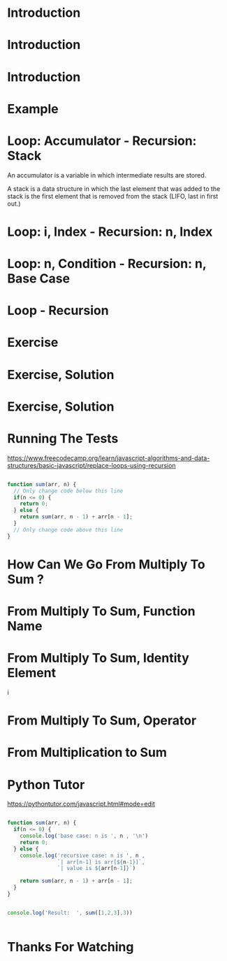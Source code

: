 * Introduction 

#+attr_html: :width 1000px
                                                       [[./0-0.png]]


* Introduction

#+attr_html: :width 1000px
                                                       [[./0.png]]



* Introduction






#+attr_html: :width 1500px
                             [[./0-1.png]]   





* Example 






#+attr_html: :width 1500px
                              [[./0-2.png]]


* Loop: Accumulator - Recursion: Stack

 An accumulator is a variable in which intermediate results are stored. 

 A stack is a data structure in which the last element that was added to the stack is the first element that is removed from the stack (LIFO, last in first out.)


#+attr_html: :width 1300px
                                         [[./1.png]]


* Loop: i, Index - Recursion: n, Index 






#+attr_html: :width 1300px
                                         [[./2.png]]


* Loop: n, Condition - Recursion: n, Base Case






#+attr_html: :width 1300px
                                         [[./3.png]]


* Loop - Recursion 






#+attr_html: :width 1300px
                                         [[./4.png]]






* Exercise 




#+attr_html: :width 1300px
                                        [[./exercise.png]]


* Exercise, Solution

#+attr_html: :width 1200px
                                             [[./solution.png]]





#+attr_html: :width 1200px
                                             [[./4-1.png]]



* Exercise, Solution






#+attr_html: :width 1500px
                             [[./8.png]]





* Running The Tests 

https://www.freecodecamp.org/learn/javascript-algorithms-and-data-structures/basic-javascript/replace-loops-using-recursion

#+begin_src js

function sum(arr, n) {
  // Only change code below this line
  if(n <= 0) {
    return 0;
  } else {
    return sum(arr, n - 1) + arr[n - 1];
  }
  // Only change code above this line
}

#+end_src



* How Can We Go From Multiply To Sum ? 






#+attr_html: :width 1500px
                             [[./8.png]]



* From Multiply To Sum, Function Name 






#+attr_html: :width 1500px
                             [[./5.png]]


* From Multiply To Sum, Identity Element






#+attr_html: :width 1500px
i                            [[./6.png]]


* From Multiply To Sum, Operator






#+attr_html: :width 1500px
                             [[./7.png]]


* From Multiplication to Sum






#+attr_html: :width 1500px
                             [[./9.png]]












* Python Tutor 


https://pythontutor.com/javascript.html#mode=edit



#+begin_src js

function sum(arr, n) {
  if(n <= 0) {
    console.log('base case: n is ', n , '\n')
    return 0;
  } else {
    console.log('recursive case: n is ', n , 
                `| arr[n-1] is arr[${n-1}]`,
                `| value is ${arr[n-1]}`)
                
    return sum(arr, n - 1) + arr[n - 1];
  }
}


console.log('Result:  ', sum([1,2,3],3))


#+end_src






* Thanks For Watching 







#+attr_html: :width 1000px
                                                            [[./thanks.png]]

